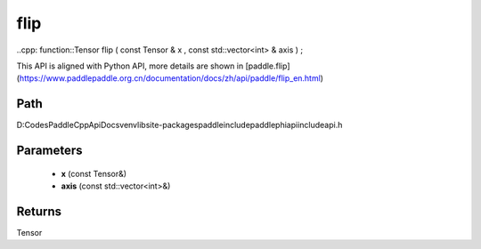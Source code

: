 .. _en_api_paddle_experimental_flip:

flip
-------------------------------

..cpp: function::Tensor flip ( const Tensor & x , const std::vector<int> & axis ) ;


This API is aligned with Python API, more details are shown in [paddle.flip](https://www.paddlepaddle.org.cn/documentation/docs/zh/api/paddle/flip_en.html)

Path
:::::::::::::::::::::
D:\Codes\PaddleCppApiDocs\venv\lib\site-packages\paddle\include\paddle\phi\api\include\api.h

Parameters
:::::::::::::::::::::
	- **x** (const Tensor&)
	- **axis** (const std::vector<int>&)

Returns
:::::::::::::::::::::
Tensor
